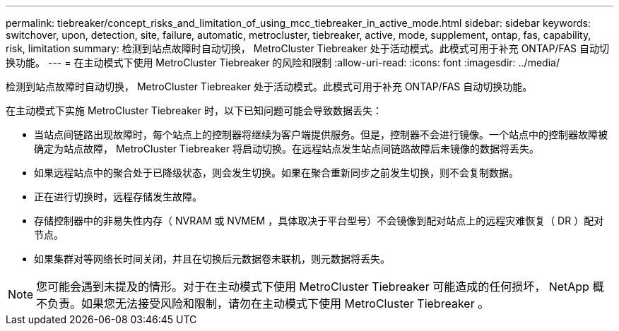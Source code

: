 ---
permalink: tiebreaker/concept_risks_and_limitation_of_using_mcc_tiebreaker_in_active_mode.html 
sidebar: sidebar 
keywords: switchover, upon, detection, site, failure, automatic, metrocluster, tiebreaker, active, mode, supplement, ontap, fas, capability, risk, limitation 
summary: 检测到站点故障时自动切换， MetroCluster Tiebreaker 处于活动模式。此模式可用于补充 ONTAP/FAS 自动切换功能。 
---
= 在主动模式下使用 MetroCluster Tiebreaker 的风险和限制
:allow-uri-read: 
:icons: font
:imagesdir: ../media/


[role="lead"]
检测到站点故障时自动切换， MetroCluster Tiebreaker 处于活动模式。此模式可用于补充 ONTAP/FAS 自动切换功能。

在主动模式下实施 MetroCluster Tiebreaker 时，以下已知问题可能会导致数据丢失：

* 当站点间链路出现故障时，每个站点上的控制器将继续为客户端提供服务。但是，控制器不会进行镜像。一个站点中的控制器故障被确定为站点故障， MetroCluster Tiebreaker 将启动切换。在远程站点发生站点间链路故障后未镜像的数据将丢失。
* 如果远程站点中的聚合处于已降级状态，则会发生切换。如果在聚合重新同步之前发生切换，则不会复制数据。
* 正在进行切换时，远程存储发生故障。
* 存储控制器中的非易失性内存（ NVRAM 或 NVMEM ，具体取决于平台型号）不会镜像到配对站点上的远程灾难恢复（ DR ）配对节点。
* 如果集群对等网络长时间关闭，并且在切换后元数据卷未联机，则元数据将丢失。



NOTE: 您可能会遇到未提及的情形。对于在主动模式下使用 MetroCluster Tiebreaker 可能造成的任何损坏， NetApp 概不负责。如果您无法接受风险和限制，请勿在主动模式下使用 MetroCluster Tiebreaker 。
